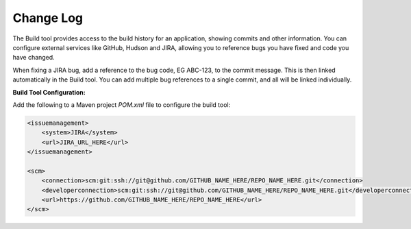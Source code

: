 Change Log
----------

The Build tool provides access to the build history for an application, showing commits and other information. You can configure external services like GitHub, Hudson and JIRA, allowing you to reference bugs you have fixed and code you have changed.

When fixing a JIRA bug, add a reference to the bug code, EG ABC-123, to the commit message. This is then linked automatically in the Build tool. You can add multiple bug references to a single commit, and all will be linked individually.

**Build Tool Configuration:**

Add the following to a Maven project `POM.xml` file to configure the build tool:

.. code-block:: xml

    <issuemanagement>
        <system>JIRA</system>
        <url>JIRA_URL_HERE</url>
    </issuemanagement>

    <scm>
        <connection>scm:git:ssh://git@github.com/GITHUB_NAME_HERE/REPO_NAME_HERE.git</connection>
        <developerconnection>scm:git:ssh://git@github.com/GITHUB_NAME_HERE/REPO_NAME_HERE.git</developerconnection>
        <url>https://github.com/GITHUB_NAME_HERE/REPO_NAME_HERE</url>
    </scm>